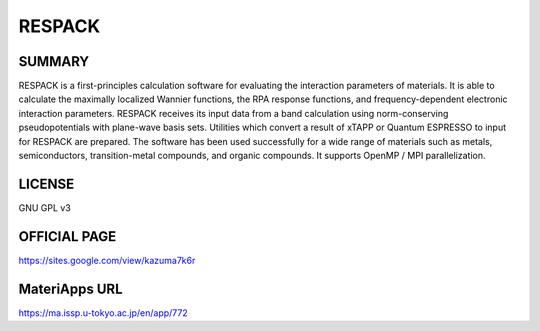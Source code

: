 RESPACK
=======

SUMMARY
-------

RESPACK is a first-principles calculation software for evaluating the
interaction parameters of materials. It is able to calculate the
maximally localized Wannier functions, the RPA response functions, and
frequency-dependent electronic interaction parameters. RESPACK receives
its input data from a band calculation using norm-conserving
pseudopotentials with plane-wave basis sets. Utilities which convert a
result of xTAPP or Quantum ESPRESSO to input for RESPACK are
prepared. The software has been used successfully for a wide range of
materials such as metals, semiconductors, transition-metal compounds,
and organic compounds. It supports OpenMP / MPI parallelization.

LICENSE
-------

GNU GPL v3

OFFICIAL PAGE
-------------

https://sites.google.com/view/kazuma7k6r

MateriApps URL
--------------

https://ma.issp.u-tokyo.ac.jp/en/app/772
